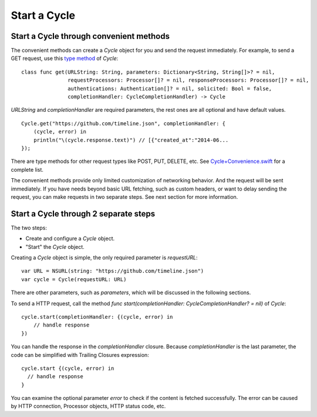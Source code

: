 Start a Cycle
=============

Start a Cycle through convenient methods
----------------------------------------

The convenient methods can create a `Cycle` object for you and send the request
immediately. For example, to send a GET request, use this `type method`_ of `Cycle`::

  class func get(URLString: String, parameters: Dictionary<String, String[]>? = nil,
                 requestProcessors: Processor[]? = nil, responseProcessors: Processor[]? = nil,
                 authentications: Authentication[]? = nil, solicited: Bool = false,
                 completionHandler: CycleCompletionHandler) -> Cycle

`URLString` and `completionHandler` are required parameters, the rest ones are
all optional and have default values.

::

  Cycle.get("https://github.com/timeline.json", completionHandler: {
      (cycle, error) in
      println("\(cycle.response.text)") // [{"created_at":"2014-06...
  });

There are type methods for other request types like POST, PUT, DELETE, etc.
See `Cycle+Convenience.swift`_ for a complete list.

The convenient methods provide only limited customization of networking behavior.
And the request will be sent immediately. If you have needs beyond basic URL
fetching, such as custom headers, or want to delay sending the request, you can
make requests in two separate steps. See next section for more information.

.. _`type method`: https://developer.apple.com/library/prerelease/ios/documentation/swift/conceptual/swift_programming_language/Methods.html#//apple_ref/doc/uid/TP40014097-CH15-XID_307
.. _`Cycle+Convenience.swift`: https://github.com/weipin/Cycles/blob/master/source/Cycle%2BConvenience.swift

Start a Cycle through 2 separate steps
--------------------------------------

The two steps:

* Create and configure a `Cycle` object.
* "Start" the `Cycle` object.

Creating a `Cycle` object is simple, the only required parameter is `requestURL`::

  var URL = NSURL(string: "https://github.com/timeline.json")
  var cycle = Cycle(requestURL: URL)

There are other parameters, such as `parameters`, which will be discussed in the
following sections.

To send a HTTP request, call the method `func start(completionHandler: CycleCompletionHandler? = nil)` of `Cycle`::

  cycle.start(completionHandler: {(cycle, error) in
      // handle response
  })

You can handle the response in the `completionHandler` closure. Because
`completionHandler` is the last parameter, the code can be simplified with
Trailing Closures expression::

  cycle.start {(cycle, error) in
    // handle response
  }

You can examine the optional parameter `error` to check if the content is
fetched successfully. The error can be caused by HTTP connection, Processor
objects, HTTP status code, etc.
